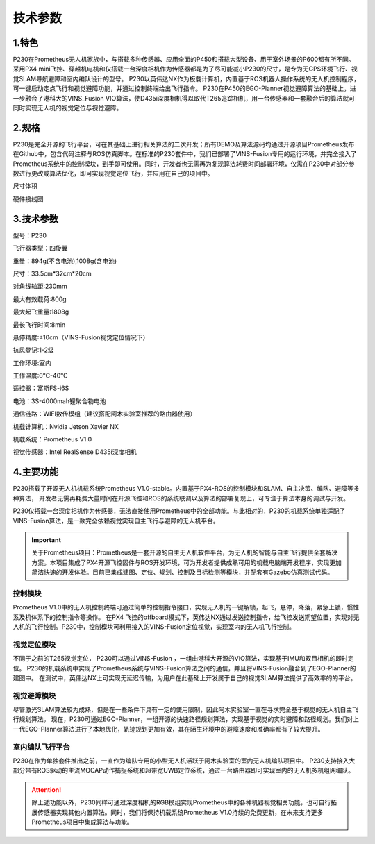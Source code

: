 技术参数
-----------------------------

1.特色
>>>>>>>>>>>>>>>>>>>>>>>

P230在Prometheus无人机家族中，与搭载多种传感器、应用全面的P450和搭载大型设备、用于室外场景的P600都有所不同。
采用PX4 mini飞控、穿越机电机和仅搭载一台深度相机作为传感器都是为了尽可能减小P230的尺寸，是专为无GPS环境飞行、视觉SLAM导航避障和室内编队设计的型号。
P230以英伟达NX作为板载计算机，内置基于ROS机器人操作系统的无人机控制程序，可一键启动定点飞行和视觉避障功能，并通过控制终端给出飞行指令。
P230在P450的EGO-Planner视觉避障算法的基础上，进一步融合了港科大的VINS_Fusion VIO算法，使D435i深度相机得以取代T265追踪相机，用一台传感器和一套融合后的算法就可同时实现无人机的视觉定位与视觉避障。

.. image:: ../../images/p230/2技术参数/vins_ego.png
   :alt: None
   :align: center

2.规格
>>>>>>>>>>>>>>>>>>>>

P230是完全开源的飞行平台，可在其基础上进行相关算法的二次开发；所有DEMO及算法源码均通过开源项目Prometheus发布在Github中，包含代码注释与ROS仿真脚本。在标准的P230套件中，我们已部署了VINS-Fusion专用的运行环境，并完全接入了Prometheus系统中的控制模块，到手即可使用。同时，开发者也无需再为复现算法耗费时间部署环境，仅需在P230中对部分参数进行更改或算法优化，即可实现视觉定位飞行，并应用在自己的项目中。

.. image:: ../../images/p230/2技术参数/1.png
   :alt: None
   :align: center

尺寸体积

.. image:: ../../images/p230/2技术参数/轴距.png
   :alt: None
   :align: center


硬件接线图

.. image:: ../../images/p230/2技术参数/P230-Pixhawk4-mini线路图.jpg
   :alt: None
   :align: center


3.技术参数
>>>>>>>>>>>>>>>>>>>>>>>>>>

型号：P230

飞行器类型：四旋翼

重量：894g(不含电池),1008g(含电池)

尺寸：33.5cm*32cm*20cm

对角线轴距:230mm

最大有效载荷:800g

最大起飞重量:1808g

最长飞行时间:8min

悬停精度:±10cm（VINS-Fusion视觉定位情况下）

抗风登记:1-2级

工作环境:室内

工作温度:6℃-40℃

遥控器：富斯FS-i6S

电池：3S-4000mah锂聚合物电池

通信链路：WIFI数传模组（建议搭配阿木实验室推荐的路由器使用）

机载计算机：Nvidia Jetson Xavier NX

机载系统：Prometheus V1.0

视觉传感器：Intel RealSense D435i深度相机

4.主要功能
>>>>>>>>>>>>>>>>>>>>>>>>>>

P230搭载了开源无人机机载系统Prometheus V1.0-stable。内置基于PX4-ROS的控制模块和SLAM、自主决策、编队、避障等多种算法，
开发者无需再耗费大量时间在开源飞控和ROS的系统联调以及算法的部署复现上，可专注于算法本身的调试与开发。

P230仅搭载一台深度相机作为传感器，无法直接使用Prometheus中的全部功能。与此相对的，P230的机载系统单独适配了VINS-Fusion算法，是一款完全依赖视觉实现自主飞行与避障的无人机平台。

.. image:: ../../images/p230/2技术参数/prometheus_logo.png
   :alt: None
   :align: center

.. important::
   关于Prometheus项目：Prometheus是一套开源的自主无人机软件平台，为无人机的智能与自主飞行提供全套解决方案。本项目集成了PX4开源飞控固件与ROS开发环境，可为开发者提供成熟可用的机载电脑端开发程序，实现更加简洁快速的开发体验。目前已集成建图、定位、规划、控制及目标检测等模块，并配套有Gazebo仿真测试代码。


控制模块
^^^^^^^^^^^

Prometheus V1.0中的无人机控制终端可通过简单的控制指令接口，实现无人机的一键解锁，起飞，悬停，降落，紧急上锁，惯性系及机体系下的控制指令等操作。
在PX4 飞控的offboard模式下，英伟达NX通过发送控制指令，给飞控发送期望位置，实现对无人机的飞行控制。P230中，控制模块可利用接入的VINS-Fusion定位视觉，实现室内的无人机飞行控制。

.. image:: ../../images/p230/2技术参数/定点飞行.png
   :alt: None
   :align: center

.. image:: ../../images/p230/2技术参数/指点飞行.png
   :alt: None
   :align: center


视觉定位模块
^^^^^^^^^^^^^^^^

不同于之前的T265视觉定位， P230可以通过VINS-Fusion ，一组由港科大开源的VIO算法，实现基于IMU和双目相机的即时定位。
P230的机载系统中实现了Prometheus系统与VINS-Fusion算法之间的通信，并且将VINS-Fusion融合到了EGO-Planner的建图中。
在测试中，英伟达NX上可实现无延迟传输，为用户在此基础上开发属于自己的视觉SLAM算法提供了高效率的的平台。


视觉避障模块
^^^^^^^^^^^^^^^^^^^

尽管激光SLAM算法较为成熟，但是在一些条件下具有一定的使用限制，因此阿木实验室一直在寻求完全基于视觉的无人机自主飞行规划算法。
现在，P230可通过EGO-Planner，一组开源的快速路径规划算法，实现基于视觉的实时避障和路径规划。我们对上一代EGO-Planner算法进行了本地优化，轨迹规划更加有效，其在陌生环境中的避障速度和准确率都有了较大提升。

.. image:: ../../images/p230/2技术参数/vins+ego.png
   :alt: None
   :align: center


室内编队飞行平台
^^^^^^^^^^^^^^^^^^^^^
P230在作为单独套件推出之前，一直作为编队专用的小型无人机活跃于阿木实验室的室内无人机编队项目中。
P230支持接入大部分带有ROS驱动的主流MOCAP动作捕捉系统和超带宽UWB定位系统，通过一台路由器即可实现室内的无人机多机组网编队。

.. attention::

    除上述功能以外，P230同样可通过深度相机的RGB模组实现Prometheus中的各种机器视觉相关功能，也可自行拓展传感器实现其他内置算法。同时，我们将保持机载系统Prometheus V1.0持续的免费更新，在未来支持更多Prometheus项目中集成算法与功能。



